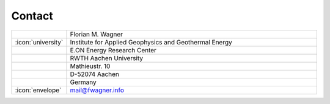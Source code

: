 Contact
-------

.. list-table::
   :widths: 10 100

   * -
     - Florian M. Wagner
   * - :icon:`university`
     - Institute for Applied Geophysics and Geothermal Energy
   * -
     - E.ON Energy Research Center
   * -
     - RWTH Aachen University
   * -
     - Mathieustr. 10
   * -
     - D-52074 Aachen
   * -
     - Germany
   * - :icon:`envelope`
     - mail@fwagner.info
